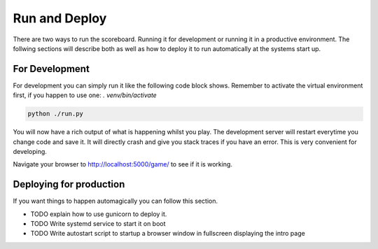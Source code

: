 .. _Running:

==============
Run and Deploy
==============

There are two ways to run the scoreboard. Running it for development or running it in a productive environment.
The follwing sections will describe both as well as how to deploy it to run automatically at the systems start up.

For Development
===============

For development you can simply run it like the following code block shows.
Remember to activate the virtual environment first, if you happen to use one: `. venv/bin/activate`

.. code-block:: bash

    python ./run.py

You will now have a rich output of what is happening whilst you play.
The development server will restart everytime you change code and save it.
It will directly crash and give you stack traces if you have an error.
This is very convenient for developing.

Navigate your browser to `<http://localhost:5000/game/>`_ to see if it is working.

Deploying for production
========================

If you want things to happen automagically you can follow this section.

* TODO explain how to use gunicorn to deploy it.
* TODO Write systemd service to start it on boot
* TODO Write autostart script to startup a browser window in fullscreen displaying the intro page
